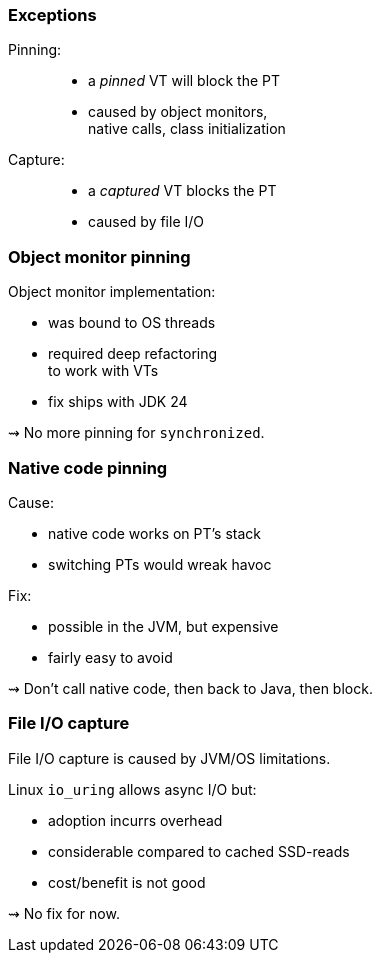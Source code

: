 === Exceptions

Pinning: ::
* a _pinned_ VT will block the PT
* caused by object monitors, +
  native calls, class initialization

Capture: ::
* a _captured_ VT blocks the PT
* caused by file I/O

=== Object monitor pinning

Object monitor implementation:

* was bound to OS threads
* required deep refactoring +
  to work with VTs
* fix ships with JDK 24

⇝ No more pinning for `synchronized`.

=== Native code pinning

Cause:

* native code works on PT's stack
* switching PTs would wreak havoc

Fix:

* possible in the JVM, but expensive
* fairly easy to avoid

⇝ Don't call native code, then back to Java, then block.

=== File I/O capture

File I/O capture is caused by JVM/OS limitations.

Linux `io_uring` allows async I/O but:

* adoption incurrs overhead
* considerable compared to cached SSD-reads
* cost/benefit is not good

⇝ No fix for now.
